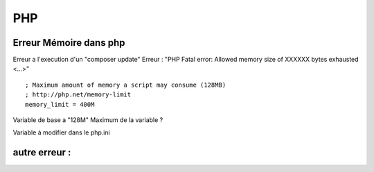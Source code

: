 PHP
===================

Erreur Mémoire dans php
-------------------
Erreur a l'execution d'un "composer update" 
Erreur : "PHP Fatal error: Allowed memory size of XXXXXX bytes exhausted <...>"
::

    ; Maximum amount of memory a script may consume (128MB)
    ; http://php.net/memory-limit
    memory_limit = 400M

Variable de base a "128M"
Maximum de la variable ? 

Variable à modifier dans le php.ini

autre erreur : 
-------------------